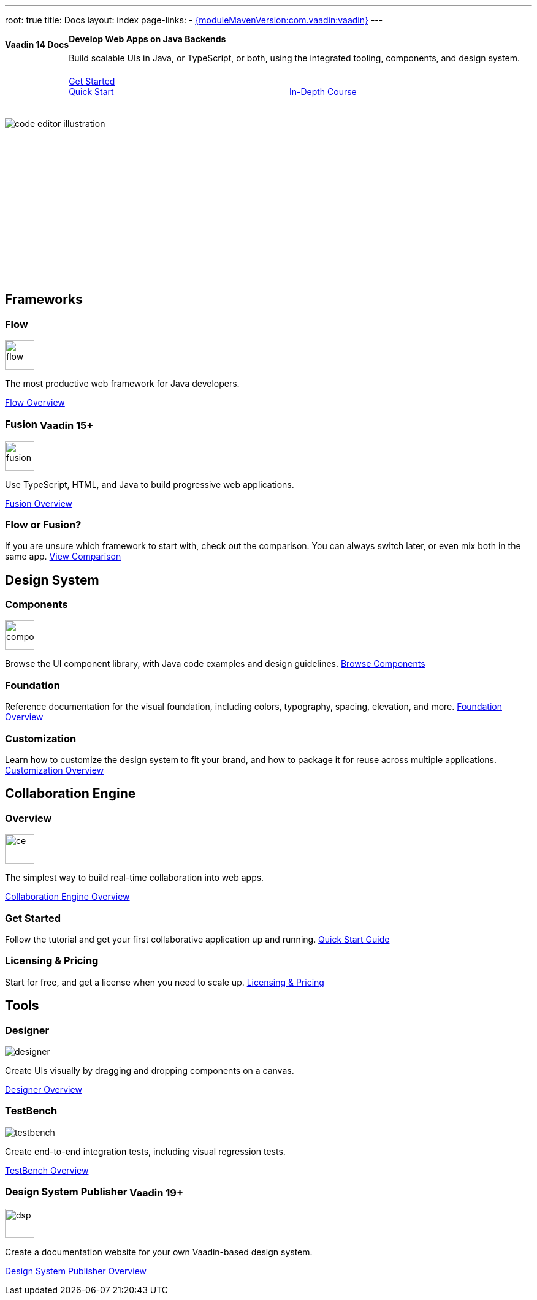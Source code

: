 ---
root: true
title: Docs
layout: index
page-links:
  - https://github.com/vaadin/platform/releases/tag/{moduleMavenVersion:com.vaadin:vaadin}[{moduleMavenVersion:com.vaadin:vaadin}]
---


[.hero]
--
[discrete]
= Vaadin 14 Docs

++++
<div class="column">
<h2>Develop Web Apps on Java Backends</h2>
<p class="lead">Build scalable UIs in Java, or TypeScript, or both, using the integrated tooling, components, and design system.
<div class="buttons">
<a href="guide/install" class="button primary water">Get Started</a>
<a href="flow/tutorials/quick-start-tutorial" class="button small secondary water">Quick Start</a>
<a href="flow/tutorials/in-depth-course" class="button small secondary water">In-Depth Course</a>
</div>
</p>
</div>
++++

[.column.hero-illustration]
image:_images/code-editor-illustration.svg[opts=inline]
--

[.cards.quiet.large]
== Frameworks

[.card.large]
=== Flow
image::_images/flow.svg[opts=inline, role=icon, width=48]
The most productive web framework for Java developers.

xref:flow/overview#[Flow Overview]

[.card.large.tag-group]
=== Fusion [tag]#Vaadin 15+#
image::_images/fusion.svg[opts=inline, role=icon, width=48]
Use TypeScript, HTML, and Java to build progressive web applications.

link:../latest/fusion/overview#[Fusion Overview, role=skip-xref-check]

=== Flow or Fusion?
If you are unsure which framework to start with, check out the comparison. You can always switch later, or even mix both in the same app.
https://vaadin.com/comparison?compare=flow_vs_fusion[View Comparison]

[.cards.quiet.large]
== Design System

[.card.large.tag-group]
=== Components
image::_images/components.svg[opts=inline, role=icon, width=48]
Browse the UI component library, with Java code examples and design guidelines.
xref:ds/components#[Browse Components]

[.card]
=== Foundation
Reference documentation for the visual foundation, including colors, typography, spacing, elevation, and more.
link:ds/foundation#[Foundation Overview]

[.card.tag-group]
=== Customization
Learn how to customize the design system to fit your brand, and how to package it for reuse across multiple applications.
link:../latest/ds/customization#[Customization Overview, role=skip-xref-check]


[.cards.quiet.large]
== Collaboration Engine

[.card.large]
=== Overview
image::_images/ce.svg[opts=inline, role=icon, width=48]
The simplest way to build real-time collaboration into web apps.

xref:ce/overview#[Collaboration Engine Overview]

=== Get Started
Follow the tutorial and get your first collaborative application up and running.
xref:ce/tutorial#[Quick Start Guide]

=== Licensing & Pricing
Start for free, and get a license when you need to scale up.
xref:ce/developing-with-ce#[Licensing & Pricing]

[.cards.quiet.large]
== Tools

[.card.large]
=== Designer
image::_images/designer.svg[opts=inline, role=icon]
Create UIs visually by dragging and dropping components on a canvas.

xref:tools/designer/overview#[Designer Overview]

[.card.large]
=== TestBench
image::_images/testbench.svg[opts=inline, role=icon]
Create end-to-end integration tests, including visual regression tests.

xref:tools/testbench/overview#[TestBench Overview]

[.card.large.tag-group]
=== Design System Publisher [tag]#Vaadin 19+#
image::_images/dsp.svg[opts=inline, role=icon, width=48]
Create a documentation website for your own Vaadin-based design system.

link:../latest/tools/dspublisher/overview#[Design System Publisher Overview, role=skip-xref-check]



++++
<style>
nav[aria-label=breadcrumb] {
  display: none;
}

.hero {
  padding: var(--docs-space-m) var(--docs-space-xl);
  margin: 0 calc(var(--docs-space-m) * -1);
  background-color: var(--docs-surface-color-2);
  border-radius: var(--docs-border-radius-l);
  overflow: hidden;
}

.hero .content {
  display: flex;
  flex-wrap: wrap;
}

.hero header {
  width: 100%;
  margin: 1rem 0;
  display: block;
}

.hero header div {
  margin: 0;
}

.hero h1 {
  font-size: var(--docs-font-size-h5) !important;
  color: var(--docs-tertiary-text-color) !important;
  letter-spacing: 0 !important;
}

.hero h2 {
  font-size: var(--docs-font-size-h1);
  margin-top: 0;
}

.hero .column {
  width: 50%;
  min-width: 15rem;
  flex: auto;
}

.hero-illustration {
  height: 280px;
  margin-inline-end: calc(var(--docs-space-xl) * -1);
}

.hero-illustration svg {
  height: 460px;
}

.hero .buttons {
  display: flex;
  flex-wrap: wrap;
  gap: var(--docs-space-m);
  white-space: nowrap;
  margin: 1.5em 0;
}

.hero .buttons a {
  flex-grow: 1;
}

.hero .buttons a:first-child {
  width: 100%;
}

.tag {
  vertical-align: middle;
}
</style>
++++
